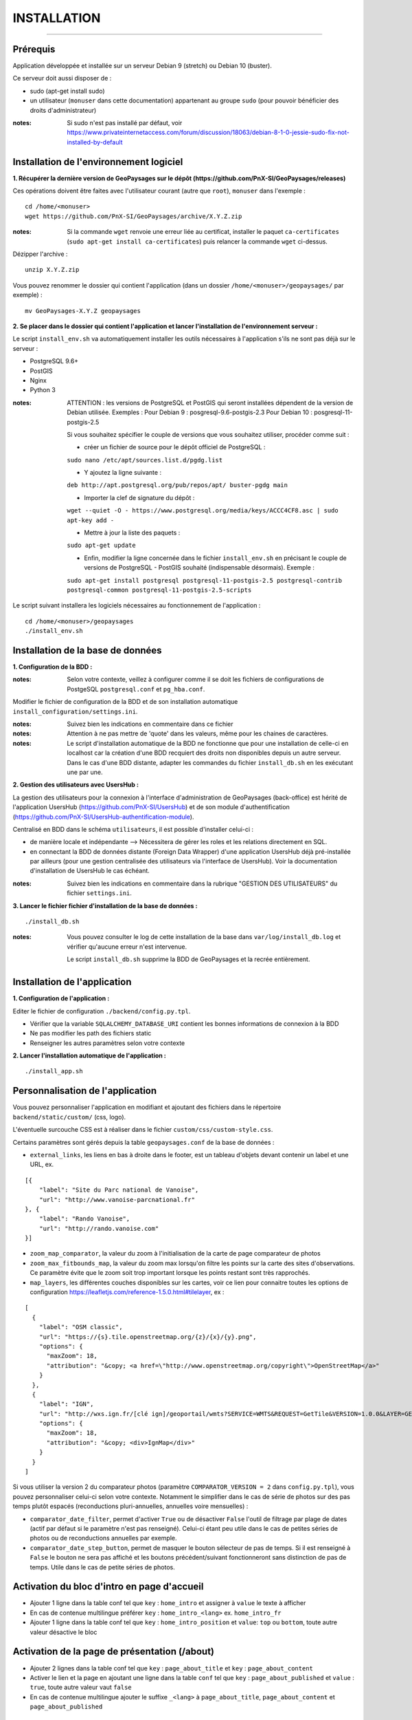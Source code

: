 ============
INSTALLATION
============
.. image:: ./logo.png

-----

Prérequis
=========

Application développée et installée sur un serveur Debian 9 (stretch) ou Debian 10 (buster).

Ce serveur doit aussi disposer de : 

- sudo (apt-get install sudo)
- un utilisateur (``monuser`` dans cette documentation) appartenant au groupe ``sudo`` (pour pouvoir bénéficier des droits d'administrateur)

:notes:

    Si sudo n'est pas installé par défaut, voir https://www.privateinternetaccess.com/forum/discussion/18063/debian-8-1-0-jessie-sudo-fix-not-installed-by-default
    

Installation de l'environnement logiciel
========================================

**1. Récupérer la dernière version  de GeoPaysages sur le dépôt (https://github.com/PnX-SI/GeoPaysages/releases)**
	
Ces opérations doivent être faites avec l'utilisateur courant (autre que ``root``), ``monuser`` dans l'exemple :

::

    cd /home/<monuser>
    wget https://github.com/PnX-SI/GeoPaysages/archive/X.Y.Z.zip

    
:notes:

    Si la commande ``wget`` renvoie une erreur liée au certificat, installer le paquet ``ca-certificates`` (``sudo apt-get install ca-certificates``) puis relancer la commande ``wget`` ci-dessus.

Dézipper l'archive :
	
::

    unzip X.Y.Z.zip
	
Vous pouvez renommer le dossier qui contient l'application (dans un dossier ``/home/<monuser>/geopaysages/`` par exemple) :
	
::

    mv GeoPaysages-X.Y.Z geopaysages



**2. Se placer dans le dossier qui contient l'application et lancer l'installation de l'environnement serveur :**

Le script ``install_env.sh`` va automatiquement installer les outils nécessaires à l'application s'ils ne sont pas déjà sur le serveur : 

- PostgreSQL 9.6+
- PostGIS 
- Nginx
- Python 3

:notes:

    ATTENTION : les versions de PostgreSQL et PostGIS qui seront installées dépendent de la version de Debian utilisée. Exemples : 
    Pour Debian 9 : posgresql-9.6-postgis-2.3
    Pour Debian 10 : posgresql-11-postgis-2.5

    Si vous souhaitez spécifier le couple de versions que vous souhaitez utiliser, procéder comme suit :

    - créer un fichier de source pour le dépôt officiel de PostgreSQL :

    ``sudo nano /etc/apt/sources.list.d/pgdg.list``

    - Y ajoutez la ligne suivante :

    ``deb http://apt.postgresql.org/pub/repos/apt/ buster-pgdg main``

    - Importer la clef de signature du dépôt :

    ``wget --quiet -O - https://www.postgresql.org/media/keys/ACCC4CF8.asc | sudo apt-key add -``

    - Mettre à jour la liste des paquets :

    ``sudo apt-get update``

    - Enfin, modifier la ligne concernée dans le fichier ``install_env.sh`` en précisant le couple de versions de PostgreSQL - PostGIS souhaité (indispensable désormais). Exemple :

    ``sudo apt-get install postgresql postgresql-11-postgis-2.5 postgresql-contrib postgresql-common postgresql-11-postgis-2.5-scripts``


Le script suivant installera les logiciels nécessaires au fonctionnement de l'application :

::

    cd /home/<monuser>/geopaysages
    ./install_env.sh



Installation de la base de données
==================================


**1. Configuration de la BDD  :** 

:notes:

    Selon votre contexte, veillez à configurer comme il se doit les fichiers de configurations de PostgeSQL ``postgresql.conf`` et ``pg_hba.conf``.


Modifier le fichier de configuration de la BDD et de son installation automatique ``install_configuration/settings.ini``. 


:notes:

    Suivez bien les indications en commentaire dans ce fichier

:notes:

    Attention à ne pas mettre de 'quote' dans les valeurs, même pour les chaines de caractères.
    
:notes:

    Le script d'installation automatique de la BDD ne fonctionne que pour une installation de celle-ci en localhost car la création d'une BDD recquiert des droits non disponibles depuis un autre serveur. Dans le cas d'une BDD distante, adapter les commandes du fichier ``install_db.sh`` en les exécutant une par une.


**2. Gestion des utilisateurs avec UsersHub :**

La gestion des utilisateurs pour la connexion à l'interface d'administration de GeoPaysages (back-office) est hérité de l'application UsersHub (https://github.com/PnX-SI/UsersHub) et de son module d'authentification (https://github.com/PnX-SI/UsersHub-authentification-module).

Centralisé en BDD dans le schéma ``utilisateurs``, il est possible d'installer celui-ci :

- de manière locale et indépendante --> Nécessitera de gérer les roles et les relations directement en SQL.

- en connectant la BDD de données distante (Foreign Data Wrapper) d'une application UsersHub déjà pré-installée par ailleurs (pour une gestion centralisée des utilisateurs via l'interface de UsersHub). Voir la documentation d'installation de UsersHub le cas échéant.

:notes:

    Suivez bien les indications en commentaire dans la rubrique "GESTION DES UTILISATEURS" du fichier ``settings.ini``.


**3. Lancer le fichier fichier d'installation de la base de données :**

::

    ./install_db.sh


:notes:

    Vous pouvez consulter le log de cette installation de la base dans ``var/log/install_db.log`` et vérifier qu'aucune erreur n'est intervenue.
    
    Le script ``install_db.sh`` supprime la BDD de GeoPaysages et la recrée entièrement. 


Installation de l'application
============================

**1. Configuration de l'application :**


Editer le fichier de configuration ``./backend/config.py.tpl``.

- Vérifier que la variable ``SQLALCHEMY_DATABASE_URI`` contient les bonnes informations de connexion à la BDD
- Ne pas modifier les path des fichiers static
- Renseigner les autres paramètres selon votre contexte


**2. Lancer l'installation automatique de l'application :**
	
::

    ./install_app.sh


Personnalisation de l'application
=================================
	
Vous pouvez personnaliser l'application en modifiant et ajoutant des fichiers dans le répertoire ``backend/static/custom/`` (css, logo).

L'éventuelle surcouche CSS est à réaliser dans le fichier ``custom/css/custom-style.css``.

Certains paramètres sont gérés depuis la table ``geopaysages.conf`` de la base de données :

- ``external_links``, les liens en bas à droite dans le footer, est un tableau d'objets devant contenir un label et une URL, ex.
::

        [{
            "label": "Site du Parc national de Vanoise",
            "url": "http://www.vanoise-parcnational.fr"
        }, {
            "label": "Rando Vanoise",
            "url": "http://rando.vanoise.com"
        }]

- ``zoom_map_comparator``, la valeur du zoom à l'initialisation de la carte de page comparateur de photos

- ``zoom_max_fitbounds_map``, la valeur du zoom max lorsqu'on filtre les points sur la carte des sites d'observations. Ce paramètre évite que le zoom soit trop important lorsque les points restant sont très rapprochés.

- ``map_layers``, les différentes couches disponibles sur les cartes, voir ce lien pour connaitre toutes les options de configuration https://leafletjs.com/reference-1.5.0.html#tilelayer, ex :
::

        [
          {
            "label": "OSM classic",
            "url": "https://{s}.tile.openstreetmap.org/{z}/{x}/{y}.png",
            "options": {
              "maxZoom": 18,
              "attribution": "&copy; <a href=\"http://www.openstreetmap.org/copyright\">OpenStreetMap</a>"
            }
          },
          {
            "label": "IGN",
            "url": "http://wxs.ign.fr/[clé ign]/geoportail/wmts?SERVICE=WMTS&REQUEST=GetTile&VERSION=1.0.0&LAYER=GEOGRAPHICALGRIDSYSTEMS.MAPS&STYLE=normal&TILEMATRIXSET=PM&TILEMATRIX={z}&TILEROW={y}&TILECOL={x}&FORMAT=image%2Fjpeg",
            "options": {
              "maxZoom": 18,
              "attribution": "&copy; <div>IgnMap</div>"
            }
          }
        ]

Si vous utiliser la version 2 du comparateur photos (paramètre ``COMPARATOR_VERSION = 2`` dans ``config.py.tpl``), vous pouvez personnaliser celui-ci selon votre contexte. Notamment le simplifier dans le cas de série de photos sur des pas temps plutôt espacés (reconductions pluri-annuelles, annuelles voire mensuelles) :

- ``comparator_date_filter``, permet d'activer ``True`` ou de désactiver ``False`` l'outil de filtrage par plage de dates (actif par défaut si le paramètre n'est pas renseigné). Celui-ci étant peu utile dans le cas de petites séries de photos ou de reconductions annuelles par exemple.

- ``comparator_date_step_button``, permet de masquer le bouton sélecteur de pas de temps. Si il est renseigné à ``False`` le bouton ne sera pas affiché et les boutons précédent/suivant fonctionneront sans distinction de pas de temps. Utile dans le cas de petite séries de photos.


Activation du bloc d'intro en page d'accueil
============================================

- Ajouter 1 ligne dans la table conf tel que ``key`` : ``home_intro`` et assigner à ``value`` le texte à afficher
- En cas de contenue multilingue préférer ``key`` : ``home_intro_<lang>`` ex. ``home_intro_fr``
- Ajouter 1 ligne dans la table conf tel que ``key`` : ``home_intro_position`` et ``value``: ``top`` ou ``bottom``, toute autre valeur désactive le bloc


Activation de la page de présentation (/about)
==============================================

- Ajouter 2 lignes dans la table conf tel que ``key`` : ``page_about_title`` et ``key`` : ``page_about_content``
- Activer le lien et la page en ajoutant une ligne dans la table ``conf`` tel que ``key`` : ``page_about_published`` et ``value`` : ``true``, toute autre valeur vaut ``false``
- En cas de contenue multilingue ajouter le suffixe ``_<lang>`` à ``page_about_title``, ``page_about_content`` et ``page_about_published``


Ajout et personnalisation d'une nouvelle page HTML
==================================================

Il est aussi possible d'ajouter d'autres pages HTML, mais celles-ci seront écrasées à chaque mise à jour.

**1. Création de la page HTML**

- La page d'exemple pour créer une nouvelle page html dans le site se trouve dans ``backend/tpl/sample.html``
- Copier/coller ``sample.html`` et renommer la nouvelle page

**2. Créer la route vers la nouvelle page**

- Ouvrir le fichier ``backend/routes.py``
- Copier/coller un bloc existant et effectuer les modifications nécessaires en lien avec la nouvelle page HTML

**3. Ajout du lien vers la nouvelle page HTML**

- Ouvrir le fichier ``backend/tpl/layout.html``
- Copier/coller un bloc ``li`` existant et effectuer les modifications nécessaires en lien avec la nouvelle page HTML

**4. Création de l'intitulé du lien via l'internationalisation**

- Ouvrir le fichier ``backend/i18n/fr/LC_MESSAGES/messages.po``
- Copier/coller un bloc existant et effectuer les modifications nécessaires en lien avec la nouvelle page HTML

**5. Compilation pour la prise en compte des modifications**

- Suivre les étapes du chapitre Internatinalisation de l'application
- Pour les modifications effectuées dans les fichiers python, relancer la compilation python

::

        sudo service supervisor restart


Internationalisation de l'application
======================================   

- Pour modifier les textes, éditer le fichier ``backend/i18n/fr/messages.po``
- Activer l'environnement virtuel (depuis le répertoire source par exemple (geopaysages))

::

    cd geopaysages/
    . venv/bin/activate

- Lancer la commande de compilation en se plaçant au préalable dans le répertoire backend :

::

    cd backend/
    pybabel compile -d i18n

:notes:

  Pour plus d'informations, voir https://pythonhosted.org/Flask-Babel/
  
  Pour sortir de l'environnement virtuel, taper ``deactivate``

 
Installation du back-office
============================

**1. Configuration de l'application :**

Editer le fichier de configuration ``./front-backOffice/src/app/config.ts.tpl``.

:notes:

    Pour utiliser l'utilisateur ``admin`` intégré par défaut, il faut renseigner ``id_application : 1`` --> Lorsque l'installation du schéma ``utilisateurs`` de la BDD à été défini avec le paramètre ``local`` dans ``settings.ini``.

    Pour utiliser les utilisateurs d'une BDD UsersHub configurée lors de l'installation du schéma ``utilisateurs`` avec le paramètre ``foreign`` dans ``settings.ini`` : reporter l'id_application de GeoPaysages que vous avez préalablement crée dans UsersHub.
    
    Pour ``apiUrl`` et ``staticPicturesUrl``, bien mettre http://xxx.xxx.xxx.xxx, si utilisation d'une adresse IP.
    

**2. Lancer l'installation automatique de l'application :**
	
::

    ./install_backoffice.sh


Configuration de Nginx
======================

**1. Configuration de supervisor :**
	
::

   sudo nano /etc/supervisor/conf.d/geopaysages.conf

Copiez/collez-y ces lignes en renseignant les bons chemins et le bon port : 

::

    [program:geopaysages]
    directory=/home/<monuser>/geopaysages/backend
    command=/home/<monuser>/geopaysages/venv/bin/gunicorn app:app -b localhost:8000
    autostart=true
    autorestart=true
    user=<monuser>

    stderr_logfile=/var/log/geopaysages/geopaysages.err.log
    stdout_logfile=/var/log/geopaysages/geopaysages.out.log


**2. Configuration de Nginx :**

::

    sudo nano /etc/nginx/conf.d/geopaysages.conf

Copiez/collez-y ces lignes en renseignant les bons chemins et le bon port : 

::

    server {
        listen       80;
        server_name  localhost;
        client_max_body_size 100M;
        location / {
            proxy_pass http://127.0.0.1:8000;
        }

        location /pictures {
            alias  /home/<monuser>/data/images/;
        }

        location /app_admin {
            alias /home/<monuser>/app_admin;
            try_files $uri$args $uri$args/ /app_admin/index.html;
        }
    }


:notes:	

    La limite de la taille des fichiers en upload est configurée à 100 Mo (client_max_body_size)
    Modifier server_name pour ajouter le nom domaine associé à GeoPaysages :
	 
::

    server_name mondomaine.fr

**3. Redémarrer supervisor et Nginx :**
 
::  

    sudo supervisord -c /etc/supervisor/supervisord.conf
    sudo supervisorctl reread
    sudo service supervisor restart
    sudo service nginx restart


**4. Connectez-vous au back-office :**

- Allez sur l'URL : <mon_url>/app_admin
- Connectez-vous avec l'identifiant ``admin`` et le mot de passe ``admin``
- Ajoutez/modifiez vos données
    

Développement
=============

- Créer et activer un environnement virtuel python 3.
- cd ./backend
- Exécuter pip install -r ./requirements.txt
- Dupliquer et renommer ./config.py.tpl vers ./config.py
- Editer la config
- Lancer l'app FLASK_APP=./app.py FLASK_DEBUG=1 flask run
